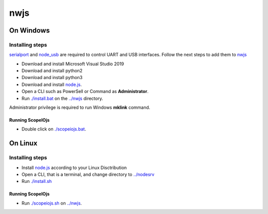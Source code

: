 ****
nwjs
****

On Windows
##########

Installing steps
****************

`serialport <https://github.com/serialport/node-serialport>`_ and `node_usb <https://github.com/node-usb/node-usb>`_ are required to control UART and USB interfaces. Follow the next steps to add them to `nwjs <https://nwjs.io>`_ 

- Download and install Microsoft Visual Studio 2019
- Download and install python2 
- Download and install python3
- Download and install `node.js <http://nodejs.org>`_. 
- Open a CLI such as PowerSell or Command as **Administrator**.
- Run `<./install.bat>`_ on the `<../nwjs>`_ directory.

Administrator privilege is required to run Windows **mklink** command.

Running ScopeIOjs
-----------------

- Double click on `<./scopeiojs.bat>`_.

On Linux
########

Installing steps
****************

- Install `node.js <http://nodejs.org>`_ according to your Linux Disctribution
- Open a CLI, that is a terminal, and change directory to `<../nodesrv>`_
- Run `<./install.sh>`_ 

Running ScopeIOjs
-----------------

- Run `<./scopeiojs.sh>`_ on `<../nwjs>`_. 
